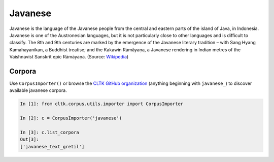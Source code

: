 Javanese
********

Javanese is the language of the Javanese people from the central and eastern parts of the island of Java, in Indonesia. Javanese is one of the Austronesian languages, but it is not particularly close to other languages and is difficult to classify. The 8th and 9th centuries are marked by the emergence of the Javanese literary tradition – with Sang Hyang Kamahayanikan, a Buddhist treatise; and the Kakawin Rāmâyaṇa, a Javanese rendering in Indian metres of the Vaishnavist Sanskrit epic Rāmāyaṇa. (Source: `Wikipedia <https://en.wikipedia.org/wiki/Javanese_language>`_)


Corpora
=======

Use ``CorpusImporter()`` or browse the `CLTK GitHub organization <https://github.com/cltk>`_ (anything beginning with ``javanese_``) to discover available javanese corpora.

.. code-block:: python

   In [1]: from cltk.corpus.utils.importer import CorpusImporter

   In [2]: c = CorpusImporter('javanese')

   In [3]: c.list_corpora
   Out[3]:
   ['javanese_text_gretil']
